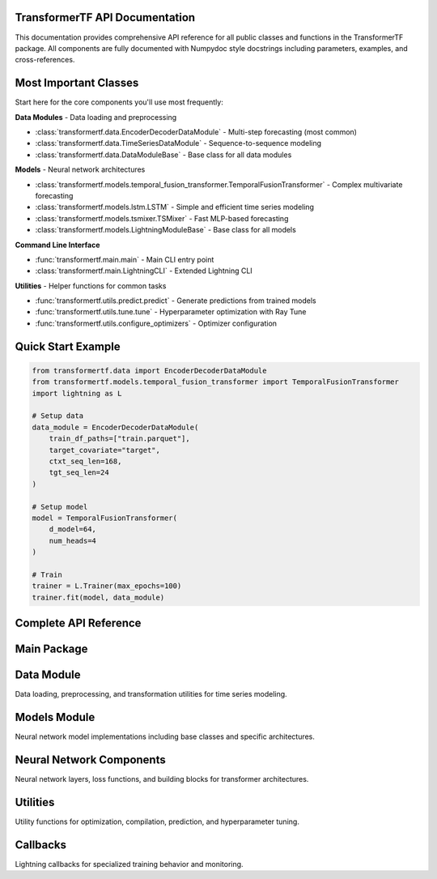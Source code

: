 .. _API_docs:

TransformerTF API Documentation
===============================

This documentation provides comprehensive API reference for all public classes and functions in the TransformerTF package. All components are fully documented with Numpydoc style docstrings including parameters, examples, and cross-references.

Most Important Classes
======================

Start here for the core components you'll use most frequently:

**Data Modules** - Data loading and preprocessing

- :class:`transformertf.data.EncoderDecoderDataModule` - Multi-step forecasting (most common)
- :class:`transformertf.data.TimeSeriesDataModule` - Sequence-to-sequence modeling
- :class:`transformertf.data.DataModuleBase` - Base class for all data modules

**Models** - Neural network architectures

- :class:`transformertf.models.temporal_fusion_transformer.TemporalFusionTransformer` - Complex multivariate forecasting
- :class:`transformertf.models.lstm.LSTM` - Simple and efficient time series modeling
- :class:`transformertf.models.tsmixer.TSMixer` - Fast MLP-based forecasting
- :class:`transformertf.models.LightningModuleBase` - Base class for all models

**Command Line Interface**

- :func:`transformertf.main.main` - Main CLI entry point
- :class:`transformertf.main.LightningCLI` - Extended Lightning CLI

**Utilities** - Helper functions for common tasks

- :func:`transformertf.utils.predict.predict` - Generate predictions from trained models
- :func:`transformertf.utils.tune.tune` - Hyperparameter optimization with Ray Tune
- :func:`transformertf.utils.configure_optimizers` - Optimizer configuration

Quick Start Example
===================

.. code-block:: python

   from transformertf.data import EncoderDecoderDataModule
   from transformertf.models.temporal_fusion_transformer import TemporalFusionTransformer
   import lightning as L

   # Setup data
   data_module = EncoderDecoderDataModule(
       train_df_paths=["train.parquet"],
       target_covariate="target",
       ctxt_seq_len=168,
       tgt_seq_len=24
   )

   # Setup model
   model = TemporalFusionTransformer(
       d_model=64,
       num_heads=4
   )

   # Train
   trainer = L.Trainer(max_epochs=100)
   trainer.fit(model, data_module)

Complete API Reference
======================

Main Package
============

.. autosummary::
   :toctree: api

   transformertf
   transformertf.main

Data Module
===========

Data loading, preprocessing, and transformation utilities for time series modeling.

.. autosummary::
   :toctree: api

   transformertf.data
   transformertf.data.datamodule
   transformertf.data.dataset
   transformertf.data.transform

Models Module
=============

Neural network model implementations including base classes and specific architectures.

.. autosummary::
   :toctree: api

   transformertf.models
   transformertf.models.lstm
   transformertf.models.temporal_fusion_transformer
   transformertf.models.transformer
   transformertf.models.transformer_v2
   transformertf.models.tsmixer
   transformertf.models.bwlstm
   transformertf.models.phytsmixer
   transformertf.models.pete
   transformertf.models.gru
   transformertf.models.sa_bwlstm
   transformertf.models.pf_tft
   transformertf.models.xtft
   transformertf.models.xtft_conv
   transformertf.models.transformerxl
   transformertf.models.bwlstm.typing

Neural Network Components
=========================

Neural network layers, loss functions, and building blocks for transformer architectures.

.. autosummary::
   :toctree: api

   transformertf.nn
   transformertf.nn.functional

Utilities
=========

Utility functions for optimization, compilation, prediction, and hyperparameter tuning.

.. autosummary::
   :toctree: api

   transformertf.utils
   transformertf.utils.predict
   transformertf.utils.tune
   transformertf.utils.chain_schedulers

Callbacks
=========

Lightning callbacks for specialized training behavior and monitoring.

.. autosummary::
   :toctree: api

   transformertf.callbacks
